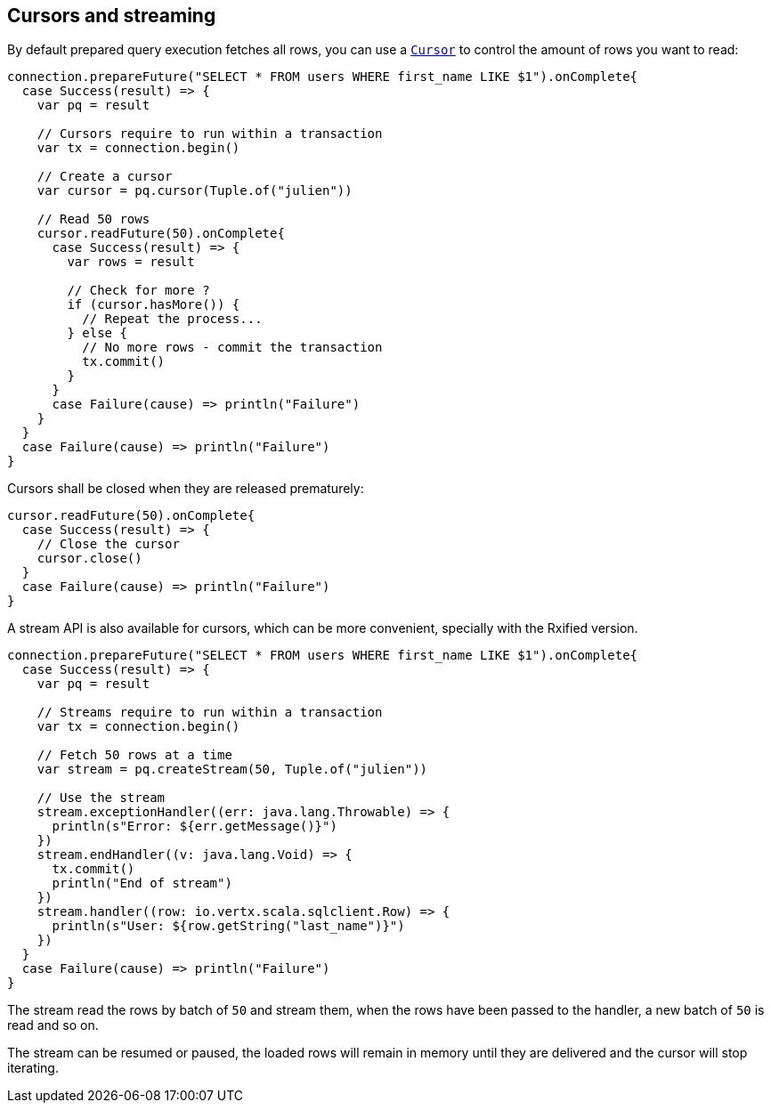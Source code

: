 == Cursors and streaming

By default prepared query execution fetches all rows, you can use a
`link:../../scaladocs/io/vertx/scala/sqlclient/Cursor.html[Cursor]` to control the amount of rows you want to read:

[source,scala]
----
connection.prepareFuture("SELECT * FROM users WHERE first_name LIKE $1").onComplete{
  case Success(result) => {
    var pq = result

    // Cursors require to run within a transaction
    var tx = connection.begin()

    // Create a cursor
    var cursor = pq.cursor(Tuple.of("julien"))

    // Read 50 rows
    cursor.readFuture(50).onComplete{
      case Success(result) => {
        var rows = result

        // Check for more ?
        if (cursor.hasMore()) {
          // Repeat the process...
        } else {
          // No more rows - commit the transaction
          tx.commit()
        }
      }
      case Failure(cause) => println("Failure")
    }
  }
  case Failure(cause) => println("Failure")
}

----

Cursors shall be closed when they are released prematurely:

[source,scala]
----
cursor.readFuture(50).onComplete{
  case Success(result) => {
    // Close the cursor
    cursor.close()
  }
  case Failure(cause) => println("Failure")
}

----

A stream API is also available for cursors, which can be more convenient, specially with the Rxified version.

[source,scala]
----
connection.prepareFuture("SELECT * FROM users WHERE first_name LIKE $1").onComplete{
  case Success(result) => {
    var pq = result

    // Streams require to run within a transaction
    var tx = connection.begin()

    // Fetch 50 rows at a time
    var stream = pq.createStream(50, Tuple.of("julien"))

    // Use the stream
    stream.exceptionHandler((err: java.lang.Throwable) => {
      println(s"Error: ${err.getMessage()}")
    })
    stream.endHandler((v: java.lang.Void) => {
      tx.commit()
      println("End of stream")
    })
    stream.handler((row: io.vertx.scala.sqlclient.Row) => {
      println(s"User: ${row.getString("last_name")}")
    })
  }
  case Failure(cause) => println("Failure")
}

----

The stream read the rows by batch of `50` and stream them, when the rows have been passed to the handler,
a new batch of `50` is read and so on.

The stream can be resumed or paused, the loaded rows will remain in memory until they are delivered and the cursor
will stop iterating.